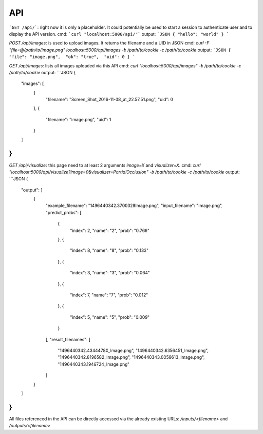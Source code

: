 ========
API
========

```GET /api/```: right now it is only a placeholder. It could potentially be used to start a session to authenticate user and to display the API version.
cmd: ```curl "localhost:5000/api/"```
output:
```JSON
{ "hello": "world" }
```

`POST /api/images`: is used to upload images. It returns the filename and a UID in JSON
cmd: `curl -F "file=@/path/to/image.png" localhost:5000/api/images -b /path/to/cookie -c /path/to/cookie`
output:
```JSON
{  "file": "image.png",  "ok": "true",  "uid": 0 }
```

`GET /api/images`: lists all images uploaded via this API
cmd: `curl "localhost:5000/api/images" -b /path/to/cookie -c /path/to/cookie`
output:
```JSON
{
  "images": [
    {
      "filename": "Screen_Shot_2016-11-08_at_22.57.51.png",
      "uid": 0
    },
    {
      "filename": "Image.png",
      "uid": 1
    }
  ]
}
```
`GET /api/visualize`: this page need to at least 2 arguments `image=X` and `visualizer=X`.
cmd: `curl "localhost:5000/api/visualize?image=0&visualizer=PartialOcclusion" -b /path/to/cookie -c /path/to/cookie`
output:
```JSON
{
  "output": [
    {
      "example_filename": "1496440342.3700328Image.png",
      "input_filename": "Image.png",
      "predict_probs": [
        {
          "index": 2,
          "name": "2",
          "prob": "0.769"
        },
        {
          "index": 8,
          "name": "8",
          "prob": "0.133"
        },
        {
          "index": 3,
          "name": "3",
          "prob": "0.064"
        },
        {
          "index": 7,
          "name": "7",
          "prob": "0.012"
        },
        {
          "index": 5,
          "name": "5",
          "prob": "0.009"
        }
      ],
      "result_filenames": [
        "1496440342.43444780_Image.png",
        "1496440342.6356451_Image.png",
        "1496440342.8196582_Image.png",
        "1496440343.0056613_Image.png",
        "1496440343.1946724_Image.png"
      ]
    }
  ]
}
```

All files referenced in the API can be directly accessed via the already existing URLs:
`/inputs/<filename>` and `/outputs/<filename>`
